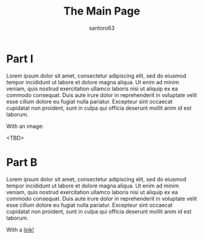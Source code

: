 #+title: The Main Page
#+author: santoro63

* Part I


Lorem ipsum dolor sit amet, consectetur adipiscing elit, sed do eiusmod tempor incididunt ut labore et dolore magna aliqua.
Ut enim ad minim veniam, quis nostrud exercitation ullamco laboris nisi ut aliquip ex ea commodo consequat.
Duis aute irure dolor in reprehenderit in voluptate velit esse cillum dolore eu fugiat nulla pariatur.
Excepteur sint occaecat cupidatat non proident, sunt in culpa qui officia deserunt mollit anim id est laborum.

With an image:

<TBD>

* Part B

Lorem ipsum dolor sit amet, consectetur adipiscing elit, sed do eiusmod tempor incididunt ut labore et dolore magna aliqua.
Ut enim ad minim veniam, quis nostrud exercitation ullamco laboris nisi ut aliquip ex ea commodo consequat.
Duis aute irure dolor in reprehenderit in voluptate velit esse cillum dolore eu fugiat nulla pariatur.
Excepteur sint occaecat cupidatat non proident, sunt in culpa qui officia deserunt mollit anim id est laborum.


With a [[./about.org][link!]]


